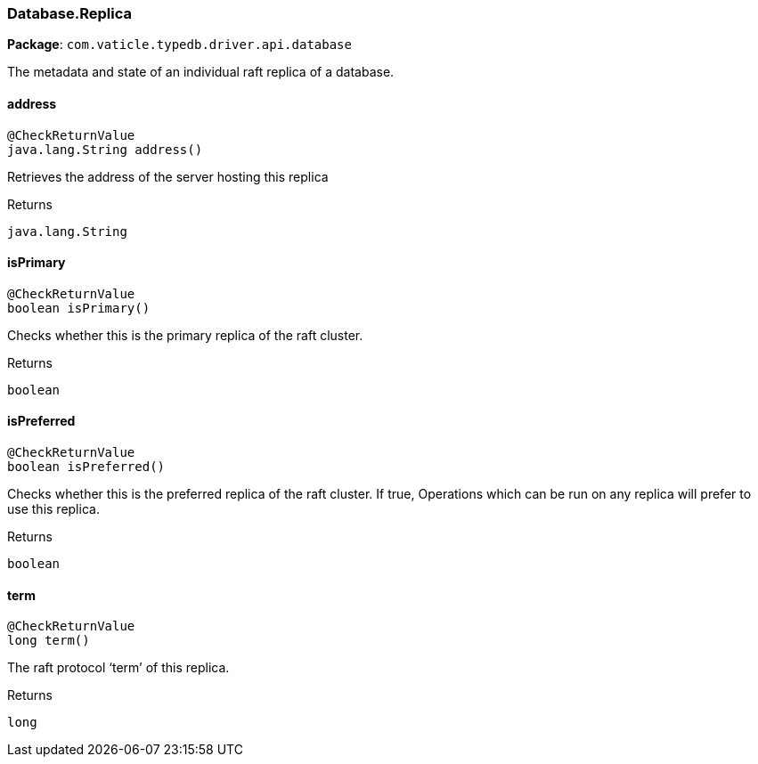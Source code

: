 [#_Database.Replica]
=== Database.Replica

*Package*: `com.vaticle.typedb.driver.api.database`

The metadata and state of an individual raft replica of a database.

// tag::methods[]
[#_Database.Replica_address_]
==== address

[source,java]
----
@CheckReturnValue
java.lang.String address()
----

Retrieves the address of the server hosting this replica

[caption=""]
.Returns
`java.lang.String`

[#_Database.Replica_isPrimary_]
==== isPrimary

[source,java]
----
@CheckReturnValue
boolean isPrimary()
----

Checks whether this is the primary replica of the raft cluster.

[caption=""]
.Returns
`boolean`

[#_Database.Replica_isPreferred_]
==== isPreferred

[source,java]
----
@CheckReturnValue
boolean isPreferred()
----

Checks whether this is the preferred replica of the raft cluster. If true, Operations which can be run on any replica will prefer to use this replica.

[caption=""]
.Returns
`boolean`

[#_Database.Replica_term_]
==== term

[source,java]
----
@CheckReturnValue
long term()
----

The raft protocol ‘term’ of this replica.

[caption=""]
.Returns
`long`

// end::methods[]

